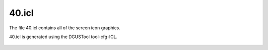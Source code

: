 .. _40.icl:

******
40.icl
******

The file 40.icl contains all of the screen icon graphics.

40.icl is generated using the DGUSTool tool-cfg-ICL.

.. figure:: ../../img/tool-cfg_menu.jpg
   :scale: 50 

.. figure:: ../../img/Build40icl.jpg
   :height: 400 
   :width: 3200